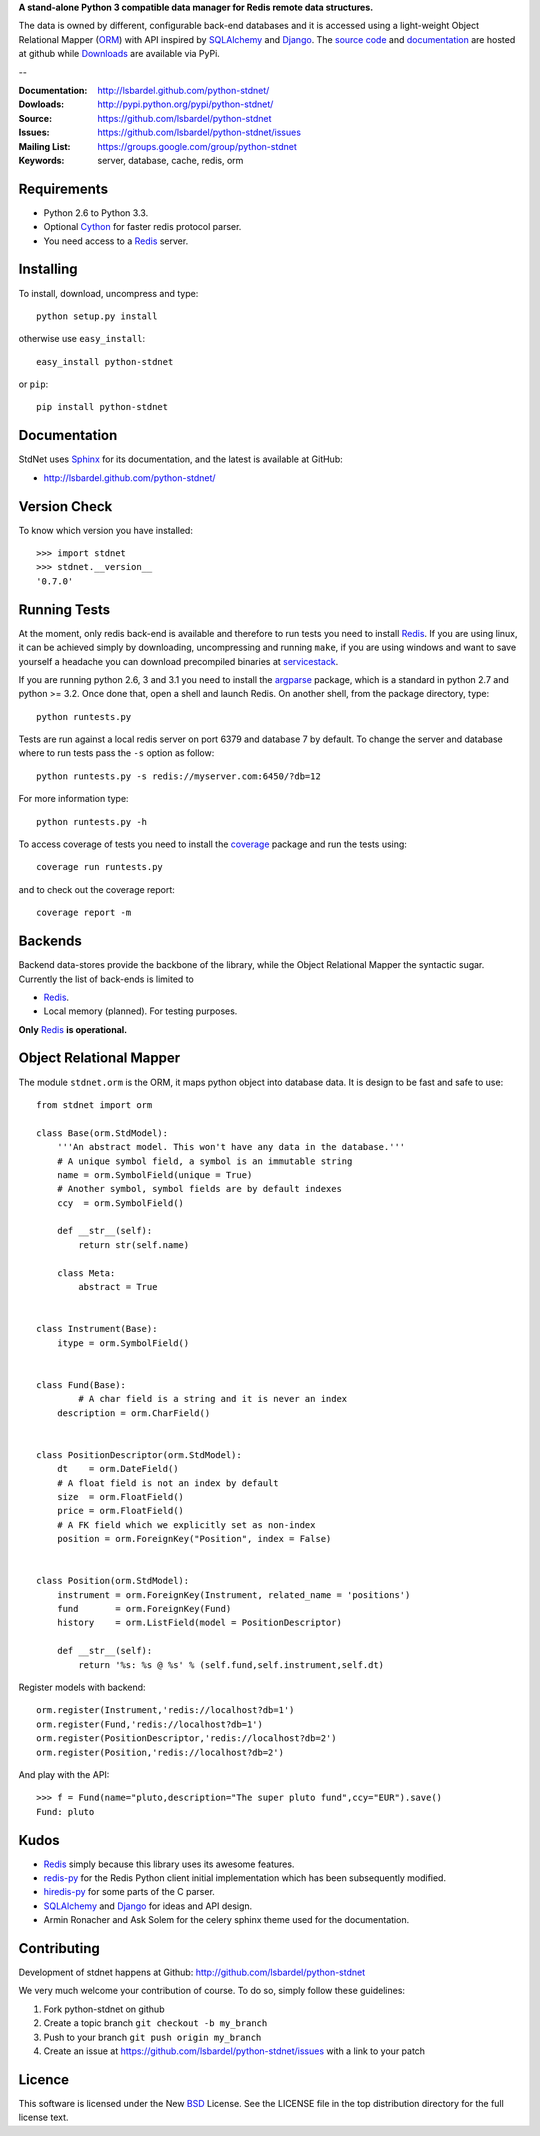 **A stand-alone Python 3 compatible data manager for Redis remote data structures.**

The data is owned by different, configurable back-end databases and it is accessed using a
light-weight Object Relational Mapper (ORM_) with API inspired by SQLAlchemy_
and Django_. 
The `source code`__ and documentation__ are hosted at github while Downloads__ are available via PyPi.

--

:Documentation: http://lsbardel.github.com/python-stdnet/
:Dowloads: http://pypi.python.org/pypi/python-stdnet/
:Source: https://github.com/lsbardel/python-stdnet
:Issues: https://github.com/lsbardel/python-stdnet/issues
:Mailing List: https://groups.google.com/group/python-stdnet
:Keywords: server, database, cache, redis, orm


__ http://github.com/lsbardel/python-stdnet
__ http://lsbardel.github.com/python-stdnet/
__ http://pypi.python.org/pypi/python-stdnet/


Requirements
=================
* Python 2.6 to Python 3.3.
* Optional Cython_ for faster redis protocol parser.
* You need access to a Redis_ server.

Installing 
================================
To install, download, uncompress and type::

	python setup.py install

otherwise use ``easy_install``::

	easy_install python-stdnet
	
or ``pip``::

	pip install python-stdnet
	
	
Documentation
============================
StdNet uses Sphinx_ for its documentation, and the latest is available at GitHub:

* http://lsbardel.github.com/python-stdnet/
	

Version Check
======================
To know which version you have installed::

	>>> import stdnet
	>>> stdnet.__version__
	'0.7.0'


.. _runningtests:

Running Tests
======================
At the moment, only redis back-end is available and therefore to run tests you need to install Redis_.
If you are using linux, it can be achieved simply by downloading, uncompressing and running ``make``, if you are using
windows and want to save yourself a headache you can download precompiled binaries at servicestack__.

__ http://code.google.com/p/servicestack/wiki/RedisWindowsDownload

If you are running python 2.6, 3 and 3.1 you need to install the argparse_ package,
which is a standard in python 2.7 and python >= 3.2.
Once done that, open a shell and launch Redis. On another shell, from the package directory,
type::

	python runtests.py
	
Tests are run against a local redis server on port 6379 and database 7 by default.
To change the server and database where to run tests pass the ``-s`` option as follow::

    python runtests.py -s redis://myserver.com:6450/?db=12

For more information type::

    python runtests.py -h 

To access coverage of tests you need to install the coverage_ package and run the tests using::

	coverage run runtests.py
	
and to check out the coverage report::

	coverage report -m


Backends
====================
Backend data-stores provide the backbone of the library,
while the Object Relational Mapper the syntactic sugar.
Currently the list of back-ends is limited to

* Redis_.
* Local memory (planned). For testing purposes.

**Only** Redis_ **is operational.**
 
 
Object Relational Mapper
================================
The module ``stdnet.orm`` is the ORM, it maps python object into database data. It is design to be fast and
safe to use::
 
	from stdnet import orm
 		
	class Base(orm.StdModel):
	    '''An abstract model. This won't have any data in the database.'''
	    # A unique symbol field, a symbol is an immutable string
	    name = orm.SymbolField(unique = True)
	    # Another symbol, symbol fields are by default indexes
	    ccy  = orm.SymbolField()
	    
	    def __str__(self):
	        return str(self.name)
	    
	    class Meta:
	        abstract = True
	
	
	class Instrument(Base):
	    itype = orm.SymbolField()
	
	    
	class Fund(Base):
		# A char field is a string and it is never an index
	    description = orm.CharField()
	
	
	class PositionDescriptor(orm.StdModel):
	    dt    = orm.DateField()
	    # A float field is not an index by default
	    size  = orm.FloatField()
	    price = orm.FloatField()
	    # A FK field which we explicitly set as non-index
	    position = orm.ForeignKey("Position", index = False)
	
	
	class Position(orm.StdModel):
	    instrument = orm.ForeignKey(Instrument, related_name = 'positions')
	    fund       = orm.ForeignKey(Fund)
	    history    = orm.ListField(model = PositionDescriptor)
	    
	    def __str__(self):
	        return '%s: %s @ %s' % (self.fund,self.instrument,self.dt)
	
	
	    
Register models with backend::

	orm.register(Instrument,'redis://localhost?db=1')
	orm.register(Fund,'redis://localhost?db=1')
	orm.register(PositionDescriptor,'redis://localhost?db=2')
	orm.register(Position,'redis://localhost?db=2')

And play with the API::

	>>> f = Fund(name="pluto,description="The super pluto fund",ccy="EUR").save()
	Fund: pluto


.. _kudos:

Kudos
=============
* Redis_ simply because this library uses its awesome features.
* redis-py_ for the Redis Python client initial implementation which has been subsequently modified.
* hiredis-py_ for some parts of the C parser.
* SQLAlchemy_ and Django_ for ideas and API design.
* Armin Ronacher and Ask Solem for the celery sphinx theme used for the documentation.


.. _contributing:

Contributing
=================
Development of stdnet happens at Github: http://github.com/lsbardel/python-stdnet

We very much welcome your contribution of course. To do so, simply follow these guidelines:

1. Fork python-stdnet on github
2. Create a topic branch ``git checkout -b my_branch``
3. Push to your branch ``git push origin my_branch``
4. Create an issue at https://github.com/lsbardel/python-stdnet/issues with a link to your patch


Licence
=============
This software is licensed under the New BSD_ License. See the LICENSE
file in the top distribution directory for the full license text.

.. _Cython: http://cython.org/
.. _Redis: http://redis.io/
.. _hiredis-py: https://github.com/pietern/hiredis-py
.. _Django: http://www.djangoproject.com/
.. _SQLAlchemy: http://www.sqlalchemy.org/
.. _redis-py: http://github.com/andymccurdy/redis-py
.. _ORM: http://en.wikipedia.org/wiki/Object-relational_mapping
.. _CouchDB: http://couchdb.apache.org/
.. _couchdb-python: http://code.google.com/p/couchdb-python/
.. _Memcached: http://memcached.org/
.. _BSD: http://www.opensource.org/licenses/bsd-license.php
.. _Sphinx: http://sphinx.pocoo.org/
.. _coverage: http://nedbatchelder.com/code/coverage/
.. _argparse: http://pypi.python.org/pypi/argparse